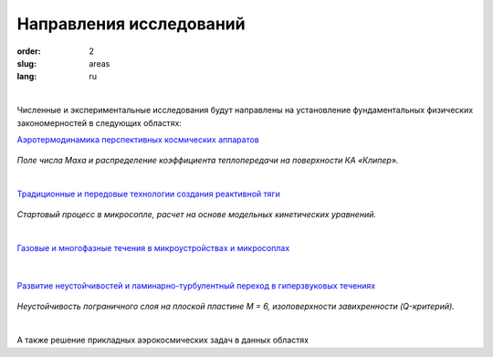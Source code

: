 Направления исследований
########################


:order: 2
:slug: areas
:lang: ru

|

Численные и экспериментальные  исследования  будут направлены на
установление фундаментальных физических закономерностей в следующих областях:

`Аэротермодинамика перспективных космических аппаратов <areas/prospective.html>`_

.. figure:: {filename}/images/clipper2.png
 :alt: Spacecraft
 :width: 300 px
 :align: center

*Поле числа Маха и распределение коэффициента
теплопередачи на поверхности КА «Клипер».*

|

`Традиционные и передовые технологии создания реактивной тяги <areas/propulsion.html>`_

.. figure:: {filename}/images/nozzle.png
 :alt: Micronozzle start
 :width: 300 px
 :align: center

*Стартовый процесс в микросопле, расчет на основе модельных кинетических уравнений.*

|

`Газовые и многофазные течения в микроустройствах и микросоплах <areas/mems.html>`_

.. figure:: {filename}/images/mphase.png
 :alt: Micronozzle start
 :width: 300 px
 :align: center

|

`Развитие неустойчивостей и ламинарно-турбулентный переход в гиперзвуковых течениях <areas/turb.html>`_

.. figure:: {filename}/images/qcrit_alpha.png
 :alt: Micronozzle start
 :width: 600 px
 :align: center

*Неустойчивость пограничного слоя на плоской пластине M = 6, изоповерхности завихренности (Q-критерий).*

|

А также решение прикладных аэрокосмических задач в данных областях


